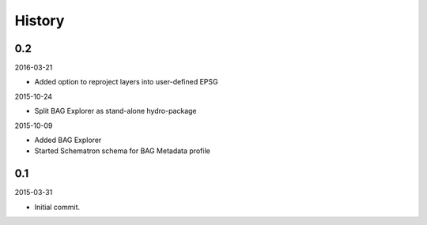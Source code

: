 History
-------

0.2
~~~

2016-03-21

- Added option to reproject layers into user-defined EPSG


2015-10-24

- Split BAG Explorer as stand-alone hydro-package


2015-10-09

- Added BAG Explorer
- Started Schematron schema for BAG Metadata profile


0.1
~~~

2015-03-31

- Initial commit.
